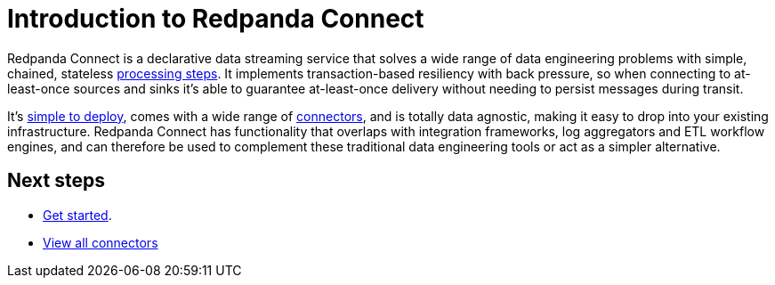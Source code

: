 = Introduction to Redpanda Connect
:page-aliases: guides:delivery_guarantee.adoc, ROOT:about.adoc

Redpanda Connect is a declarative data streaming service that solves a wide range of data engineering problems with simple, chained, stateless xref:components:processors/about.adoc[processing steps]. It implements transaction-based resiliency with back pressure, so when connecting to at-least-once sources and sinks it's able to guarantee at-least-once delivery without needing to persist messages during transit.

It's xref:guides:getting_started.adoc[simple to deploy], comes with a wide range of xref:components:about.adoc[connectors], and is totally data agnostic, making it easy to drop into your existing infrastructure. Redpanda Connect has functionality that overlaps with integration frameworks, log aggregators and ETL workflow engines, and can therefore be used to complement these traditional data engineering tools or act as a simpler alternative.

== Next steps

- xref:guides:getting_started.adoc[Get started].
- xref:components:about.adoc[View all connectors]
